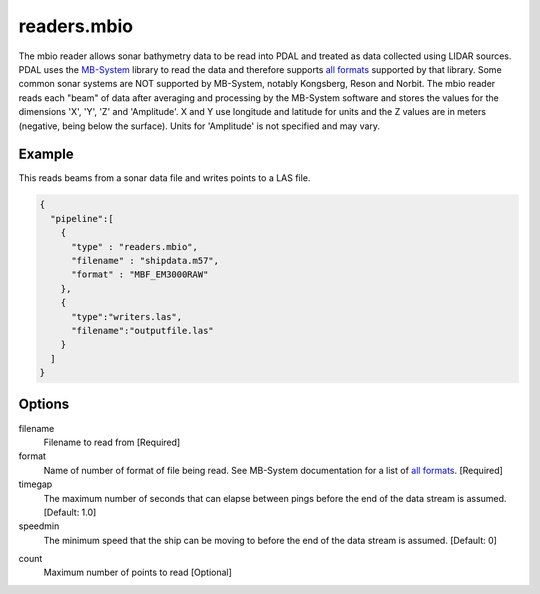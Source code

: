 .. _readers.mbio:

readers.mbio
============

The mbio reader allows sonar bathymetry data to be read into PDAL and
treated as data collected using LIDAR sources.  PDAL uses the `MB-System`_
library to read the data and therefore supports `all formats`_ supported by
that library.  Some common sonar systems are NOT supported by MB-System,
notably Kongsberg, Reson and Norbit.  The mbio reader reads each "beam"
of data after averaging and processing by the MB-System software and stores
the values for the dimensions 'X', 'Y', 'Z' and 'Amplitude'.  X and Y use
longitude and latitude for units and the Z values are in meters (negative,
being below the surface).  Units for 'Amplitude' is not specified and may
vary.

.. plugin::

.. streamable::


Example
-------

This reads beams from a sonar data file and writes points to a LAS file.

.. code-block:: json

    {
      "pipeline":[
        {
          "type" : "readers.mbio",
          "filename" : "shipdata.m57",
          "format" : "MBF_EM3000RAW"
        },
        {
          "type":"writers.las",
          "filename":"outputfile.las"
        }
      ]
    }


Options
-------

filename
  Filename to read from [Required]

format
  Name of number of format of file being read.  See MB-System documentation
  for a list of `all formats`_. [Required]

timegap
  The maximum number of seconds that can elapse between pings before the
  end of the data stream is assumed. [Default: 1.0]

speedmin
  The minimum speed that the ship can be moving to before the end of the
  data stream is assumed. [Default: 0]

.. _MB-System: http://www.ldeo.columbia.edu/res/pi/MB-System/

.. _all formats: https://www.ldeo.columbia.edu/res/pi/MB-System/html/mbio.html#lbAI

count
  Maximum number of points to read [Optional]
